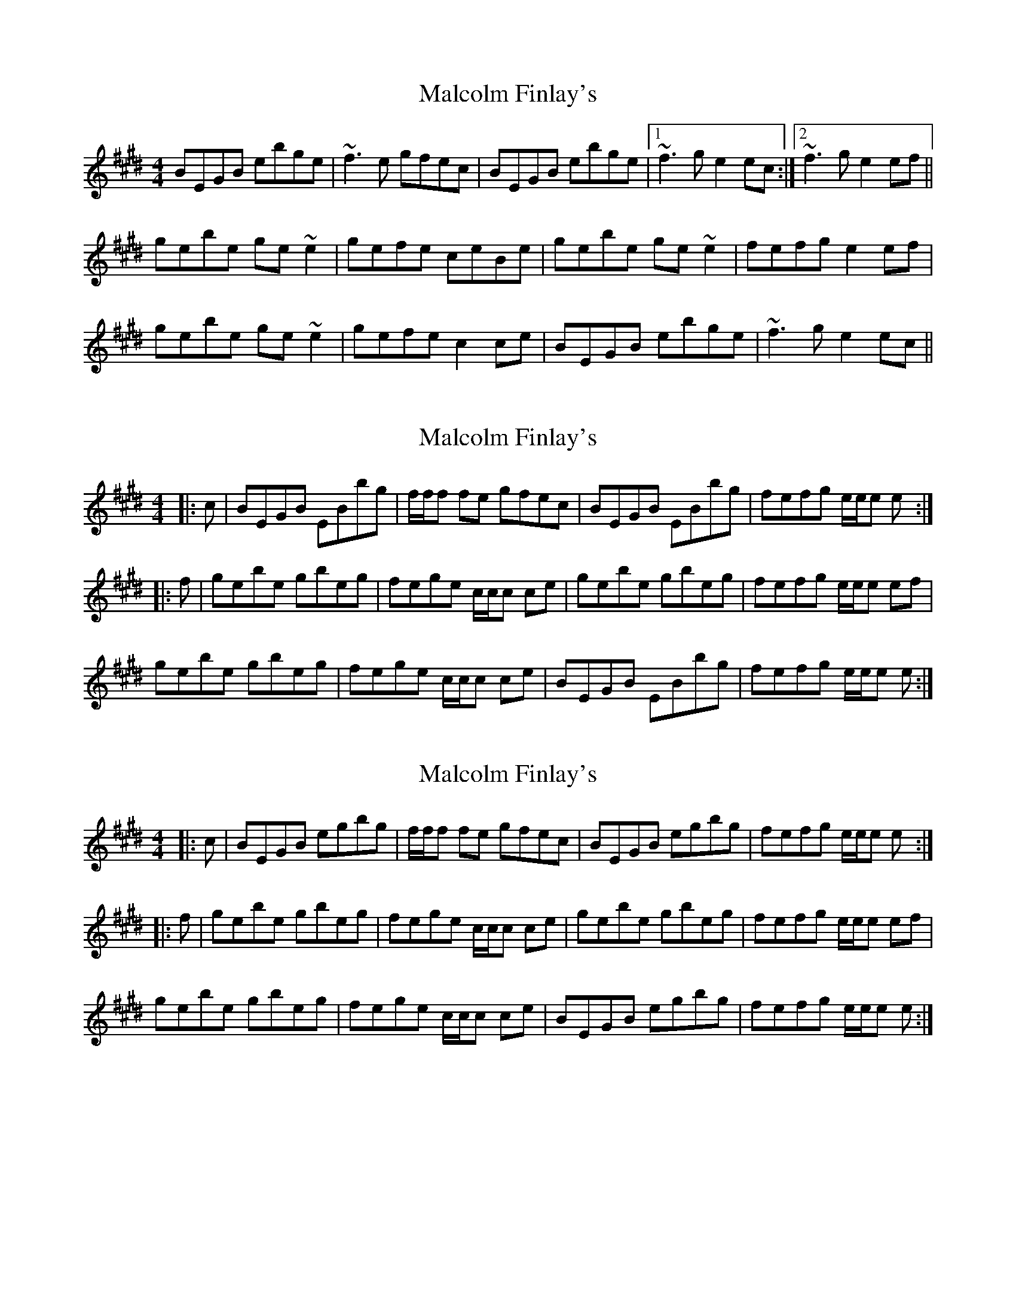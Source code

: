 X: 1
T: Malcolm Finlay's
Z: fiddlingcaper
S: https://thesession.org/tunes/6237#setting6237
R: reel
M: 4/4
L: 1/8
K: Emaj
BEGB ebge|~f3e gfec|BEGB ebge|1 ~f3g e2ec:|2 ~f3g e2ef||
gebe ge~e2|gefe ceBe|gebe ge~e2|fefg e2ef|
gebe ge~e2|gefe c2ce|BEGB ebge|~f3g e2ec||
X: 2
T: Malcolm Finlay's
Z: Tate
S: https://thesession.org/tunes/6237#setting20629
R: reel
M: 4/4
L: 1/8
K: Emaj
|:c|BEGB EBbg|f/f/f fe gfec|BEGB EBbg|fefg e/e/e e:|
|:f|gebe gbeg|fege c/c/c ce|gebe gbeg|fefg e/e/e ef|
gebe gbeg|fege c/c/c ce|BEGB EBbg|fefg e/e/e e:|
X: 3
T: Malcolm Finlay's
Z: Tate
S: https://thesession.org/tunes/6237#setting21410
R: reel
M: 4/4
L: 1/8
K: Emaj
|:c|BEGB egbg|f/f/f fe gfec|BEGB egbg|fefg e/e/e e:|
|:f|gebe gbeg|fege c/c/c ce|gebe gbeg|fefg e/e/e ef|
gebe gbeg|fege c/c/c ce|BEGB egbg|fefg e/e/e e:|
X: 4
T: Malcolm Finlay's
Z: errik
S: https://thesession.org/tunes/6237#setting21898
R: reel
M: 4/4
L: 1/8
K: Emaj
c|B~G3 Bebg|~f3 e gfec|B~G3 Bebg|fefg e3 c|
B~G3 Bebg|~f3 e gfec|B~G3 Bebg|fefg e3 f||
gebe gebe|fege c2 ef|(3gfe be gebe|fefg e2 ef|
gebe gebe|fege c3 c|B~G3 Bebg|fefg e3||
